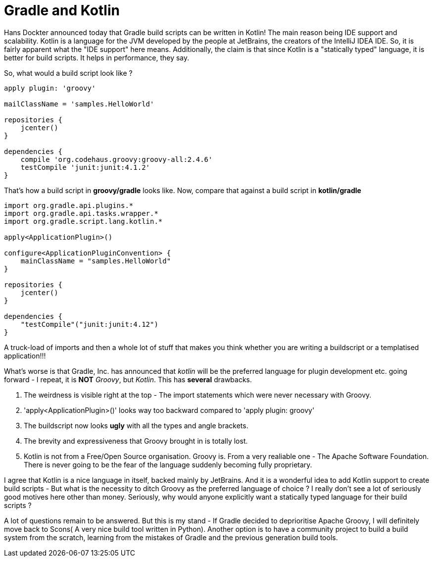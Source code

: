 = Gradle and Kotlin

Hans Dockter announced today that Gradle build scripts can be written in Kotlin! The main reason being IDE support and scalability. Kotlin is a language for the JVM developed by the people at JetBrains, the creators of the IntelliJ IDEA IDE. So, it is fairly apparent what the "IDE support" here means. Additionally, the claim is that since Kotlin is a "statically typed" language, it is better for build scripts. It helps in performance, they say.

So, what would a build script look like ?

[source, groovy]
....
apply plugin: 'groovy'

mailClassName = 'samples.HelloWorld'

repositories {
    jcenter()
}

dependencies {
    compile 'org.codehaus.groovy:groovy-all:2.4.6'
    testCompile 'junit:junit:4.1.2'
}
....

That's how a build script in *groovy/gradle* looks like. Now, compare that against a build script in *kotlin/gradle*

[source, java]
....
import org.gradle.api.plugins.*
import org.gradle.api.tasks.wrapper.*
import org.gradle.script.lang.kotlin.*

apply<ApplicationPlugin>()

configure<ApplicationPluginConvention> {
    mainClassName = "samples.HelloWorld"
}

repositories {
    jcenter()
}

dependencies {
    "testCompile"("junit:junit:4.12")
}
....

A truck-load of imports and then a whole lot of stuff that makes you think whether you are writing a buildscript or a templatised application!!!

What's worse is that Gradle, Inc. has announced that _kotlin_ will be the preferred language for plugin development etc. going forward - I repeat, it is *NOT* _Groovy_, but _Kotlin_. This has  *several* drawbacks.

. The weirdness is visible right at the top - The import statements which were never necessary with Groovy.
. 'apply<ApplicationPlugin>()' looks way too backward compared to 'apply plugin: groovy'
. The buildscript now looks *ugly* with all the types and angle brackets.
. The brevity and expressiveness that Groovy brought in is totally lost.
. Kotlin is not from a Free/Open Source organisation. Groovy is. From a very realiable one - The Apache Software Foundation. There is never going to be the fear of the language suddenly becoming fully proprietary.

I agree that Kotlin is a nice language in itself, backed mainly by JetBrains. And it is a wonderful idea to add Kotlin support to create build scripts - But what is the necessity to ditch Groovy as the preferred language of choice ? I really don't see a lot of seriously good motives here other than money. Seriously, why would anyone explicitly want a statically typed language for their build scripts ? 

A lot of questions remain to be answered. But this is my stand - If Gradle decided to deprioritise Apache Groovy, I will definitely move back to Scons( A very nice build tool written in Python). Another option is to have a community project to build a build system from the scratch, learning from the mistakes of Gradle and the previous generation build tools.